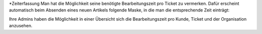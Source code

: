 *Zeiterfassung
Man hat die Möglichkeit seine benötigte Bearbeitungszeit pro Ticket zu vermerken. Dafür erscheint automatisch beim Absenden eines neuen Artikels folgende Maske, in die man die entsprechende Zeit einträgt:

.. image:: images/Abb11-Zeiterfassung.png

Ihre Admins haben die Möglichkeit in einer Übersicht sich die Bearbeitungszeit pro Kunde, Ticket und der Organisation anzusehen.